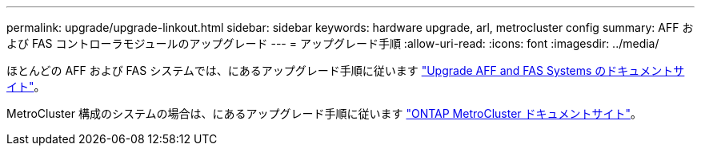 ---
permalink: upgrade/upgrade-linkout.html 
sidebar: sidebar 
keywords: hardware upgrade, arl, metrocluster config 
summary: AFF および FAS コントローラモジュールのアップグレード 
---
= アップグレード手順
:allow-uri-read: 
:icons: font
:imagesdir: ../media/


ほとんどの AFF および FAS システムでは、にあるアップグレード手順に従います https://docs.netapp.com/us-en/ontap-systems-upgrade/index.html["Upgrade AFF and FAS Systems のドキュメントサイト"^]。

MetroCluster 構成のシステムの場合は、にあるアップグレード手順に従います https://docs.netapp.com/us-en/ontap-metrocluster/upgrade/concept_choosing_an_upgrade_method_mcc.html["ONTAP MetroCluster ドキュメントサイト"^]。
